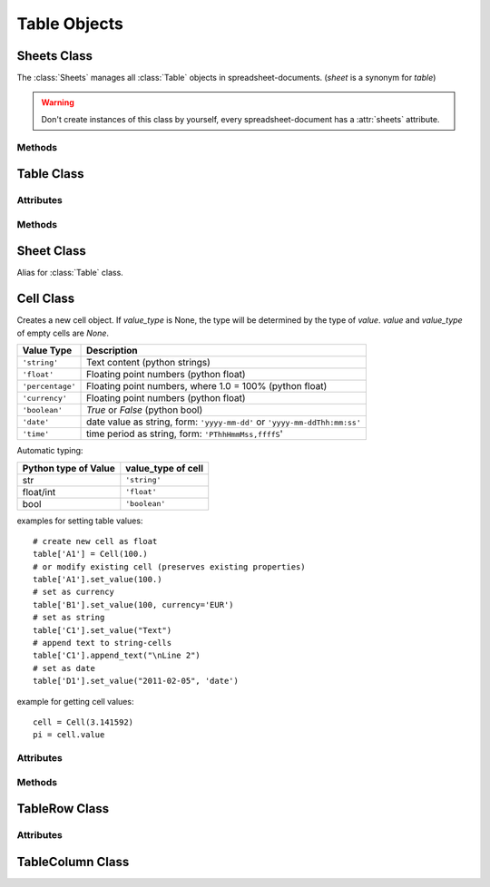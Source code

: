 .. _tableobjects:

Table Objects
=============

Sheets Class
------------

.. class:: Sheets

   The :class:`Sheets` manages all :class:`Table` objects in
   spreadsheet-documents. (`sheet` is a synonym for `table`)

.. warning::

   Don't create instances of this class by yourself, every spreadsheet-document
   has a :attr:`sheets` attribute.

Methods
~~~~~~~

.. method:: Sheets.__len__()

   Get count of sheets.

.. method:: Sheets.__iter__()

   Iterate over all :class:`Table` objects.

.. method:: Sheets.__getitem__(key)

   Get sheet by `key`, `key` is either the numerical index of the sheet or
   the name of the sheet.

.. method:: Sheets.__setitem__(key, sheet)

   Replace sheet `key` by `sheet`, `key` is either the numerical index of the
   sheet or the name of the sheet.

.. method:: Sheets.__delitem__(key)

   Delete sheet by `key`, `key` is either the numerical index of the sheet or
   the name of the sheet.

.. method:: Sheets.__iadd__(sheet)

   ``+=`` operator, alias for :meth:`~Sheets.append`.

.. method:: Sheets.append(sheet)

   Append `sheet` as last sheet of spreadsheet-document.

.. method:: Sheets.index(sheet)

   Get index of `sheet`.

.. method:: Sheets.insert(index, sheet)

   Insert `sheet` at position `index`.

.. method:: Sheets.names()

   Get list of sheet names.

Table Class
-----------

.. class:: Table(name="NEWTABLE", size=(10, 10), xmlnode=None)

   The :class:`Table` object represents a fixed sized table with `size[0]` rows
   and `size[1]` columns. Every cell contains a :class:`Cell` object, even empty
   cells (`value` and `value_type` of empty cells are `None`).

   Reference cells by (row, col) tuples or by classic spreadsheet cell references
   like ``'A1'``. The letters represent the column (``'A'`` = column(0), ``'B'``
   = column(1), ...), the numbers represent the row (``'1'`` = row(0), ``'2'``
   = row(1), ...).

Attributes
~~~~~~~~~~

.. attribute:: Table.name (read/write)

   Specifies the name of the table, should be unique, and can contain spaces.

.. attribute:: Table.style_name (read/write)

   References a table style.

.. attribute:: Table.protected (read/write)

   The :attr:`~Table.protected` attribute specifies whether or not a table is
   protected from editing. If a table is protected, all of the table elements
   and the cell elements with a :attr:`~Cell.protected` attribute set to `True`
   are protected.

Methods
~~~~~~~

.. method:: Table.__getitem__(key)

   Get cell by `key` as :class:`Cell` object, `key` is either a
   (`row, col`) tuple or a classic spreadsheet reference like ``'A1''``.

.. method:: Table.__setitem__(key, cell)

   Set cell referenced by `key` to `cell`, `cell` has to be a :class:`Cell`
   object and `key` is either a (`row, col`) tuple or a classic spreadsheet
   reference like ``'A1''``.

.. method:: Table.ncols()

   Get count of table columns.

.. method:: Table.nrows()

   Get count of table rows.

.. method:: Table.reset(size=(10, 10))

   Delete table content and set new table metrics.

.. method:: Table.row(index)

   Get cells of row `index` as list of :class:`Cell` objects.

.. method:: Table.rows(index)

   Iterate over rows, where every row is a list of :class:`Cell` objects.

.. method:: Table.col(index)

   Get cells of column `index` as list of :class:`Cell` objects.

.. method:: Table.columns(index)

   Iterate over columns, where every column is a list of :class:`Cell` objects.

.. method:: Table.row_info(index)

   Get row-info of row `index` as :class:`TableRow` object.

.. method:: Table.column_info(index)

   Get column-info of column `index` as :class:`TableColumn` object.

.. method:: Table.append_rows(count=1)

   Append `count` empty rows.

.. method:: Table.insert_rows(index, count=1)

   Insert `count` empty rows at `index`. **CAUTION:** This operation breaks cell
   references in formulas

.. method:: Table.delete_rows(index, count=1)

   Delete `count` rows at `index`. **CAUTION:** This operation breaks cell
   references in formulas

.. method:: Table.append_columns(count=1)

   Append `count` empty columns.

.. method:: Table.insert_columns(index, count=1)

   Insert `count` empty columns at `index`. **CAUTION:** This operation breaks
   cell references in formulas

.. method:: Table.delete_columns(index, count=1)

   Delete `count` columns at `index`. **CAUTION:** This operation breaks cell
   references in formulas

Sheet Class
-----------

.. class:: Sheet

   Alias for :class:`Table` class.

Cell Class
----------

.. class:: Cell(value=None, value_type=None, currency=None, style_name=None, xmlnode=None)

   Creates a new cell object. If `value_type` is None, the type will be determined
   by the type of `value`. `value` and `value_type` of empty cells are `None`.

================ ===============================================================
Value Type       Description
================ ===============================================================
``'string'``     Text content (python strings)
``'float'``      Floating point numbers (python float)
``'percentage'`` Floating point numbers, where 1.0 = 100% (python float)
``'currency'``   Floating point numbers (python float)
``'boolean'``    `True` or `False` (python bool)
``'date'``       date value as string, form: ``'yyyy-mm-dd'`` or
                 ``'yyyy-mm-ddThh:mm:ss'``
``'time'``       time period as string, form: ``'PThhHmmMss,ffffS``'
================ ===============================================================

Automatic typing:

===================== =======================
Python type of Value  value_type of cell
===================== =======================
str                   ``'string'``
float/int             ``'float'``
bool                  ``'boolean'``
===================== =======================

examples for setting table values::

    # create new cell as float
    table['A1'] = Cell(100.)
    # or modify existing cell (preserves existing properties)
    table['A1'].set_value(100.)
    # set as currency
    table['B1'].set_value(100, currency='EUR')
    # set as string
    table['C1'].set_value("Text")
    # append text to string-cells
    table['C1'].append_text("\nLine 2")
    # set as date
    table['D1'].set_value("2011-02-05", 'date')

example for getting cell values::

    cell = Cell(3.141592)
    pi = cell.value

Attributes
~~~~~~~~~~

.. attribute:: Cell.value (read)

   Get converted cell values, numerical values as `float`, boolean values as
   `bool` and all others as `str`.

.. attribute:: Cell.value_type (read)

.. attribute:: Cell.currency (read)

   Get currency as `string`, if :attr:`Cell.value_type` is ``'currency'``
   else `None`.

.. attribute:: Cell.style_name (read/write)

   References a table-cell style.

.. attribute:: Cell.formula (read/write)

   Formulas allow calculations to be performed within table cells. Typically,
   the formula itself begins with an equal (=) sign and can include the following
   components:

   - Numbers
   - Text
   - Named ranges
   - Operators
   - Logical operators
   - Function calls
   - Addresses of cells that contain numbers

.. attribute:: Cell.content_validation_name (read/write)

.. attribute:: Cell.protected (read/write)

   Protects the table cell. Users can not edit the content of a cell
   that is marked as protected. This attribute is not related to the
   :attr:`Table.protected` attribute for table elements.

.. attribute:: Cell.span (read)

   Get cell spanning as (row, col) tuple.

   Specify the number of rows and columns that a cell spans.
   When a cell covers another cell because of a column or row span value
   greater than one, the :attr:`~Cell.covered` attribute of the covered
   cell is `True`.

.. attribute:: Cell.covered (read)

   `True` if cell is covered by other cells.

.. attribute:: Cell.display_form (read/write)

   Display form of cell as `str`, set by other programs like LibreOffice or
   OpenOffice. **ezodf** does not set the display form.

Methods
~~~~~~~

.. method:: Cell.set_value(value, value_type=None, currency=None)

   Set new cell velues.

.. method:: Cell.plaintext()

   Get the plain text representation as `str`.

.. method:: Cell.append_text()

   Append text to cells of type ``'string'``.

TableRow Class
--------------

.. class:: TableRow

Attributes
~~~~~~~~~~

.. attribute:: TableRow.style_name (read/write)

   References a table-row style.

.. attribute:: TableRow.visibility (read/write)

   Specifies whether the row is ``'visible'``, ``'filtered'``, or ``'collapsed'``.

   Filtered and collapsed rows are not visible. Filtered rows are invisible,
   because a filter is applied to the table that does not select the table
   row. Collapsed rows have been made invisible by user directly.

.. attribute:: TableRow.default_cell_style_name (read/write)

   References the default table-cell style.

TableColumn Class
-----------------

.. class:: TableColumn

.. attribute:: TableColumn.style_name (read/write)

   References a table-column style.

.. attribute:: TableColumn.visibility (read/write)

   Specifies whether the row is ``'visible'``, ``'filtered'``, or ``'collapsed'``.

   Filtered and collapsed columns are not visible. Filtered columns are invisible,
   because a filter is applied to the table that does not select the table
   column. Collapsed columns have been made invisible by user directly.

.. attribute:: TableColumn.default_cell_style_name (read/write)

   References the default table-cell style.
